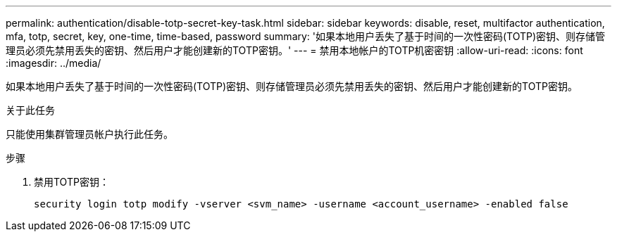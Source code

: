 ---
permalink: authentication/disable-totp-secret-key-task.html 
sidebar: sidebar 
keywords: disable, reset, multifactor authentication, mfa, totp, secret, key, one-time, time-based, password 
summary: '如果本地用户丢失了基于时间的一次性密码(TOTP)密钥、则存储管理员必须先禁用丢失的密钥、然后用户才能创建新的TOTP密钥。' 
---
= 禁用本地帐户的TOTP机密密钥
:allow-uri-read: 
:icons: font
:imagesdir: ../media/


[role="lead"]
如果本地用户丢失了基于时间的一次性密码(TOTP)密钥、则存储管理员必须先禁用丢失的密钥、然后用户才能创建新的TOTP密钥。

.关于此任务
只能使用集群管理员帐户执行此任务。

.步骤
. 禁用TOTP密钥：
+
[source, cli]
----
security login totp modify -vserver <svm_name> -username <account_username> -enabled false
----

